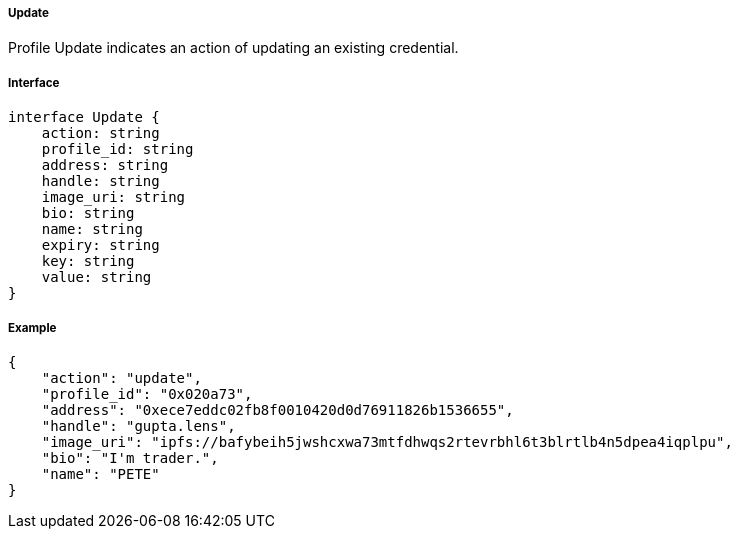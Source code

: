 ===== Update

Profile Update indicates an action of updating an existing credential.

===== Interface

[,typescript]
----
interface Update {
    action: string
    profile_id: string
    address: string
    handle: string
    image_uri: string
    bio: string
    name: string
    expiry: string
    key: string
    value: string
}
----

===== Example

[,json]
----
{
    "action": "update",
    "profile_id": "0x020a73",
    "address": "0xece7eddc02fb8f0010420d0d76911826b1536655",
    "handle": "gupta.lens",
    "image_uri": "ipfs://bafybeih5jwshcxwa73mtfdhwqs2rtevrbhl6t3blrtlb4n5dpea4iqplpu",
    "bio": "I'm trader.",
    "name": "PETE"
}
----